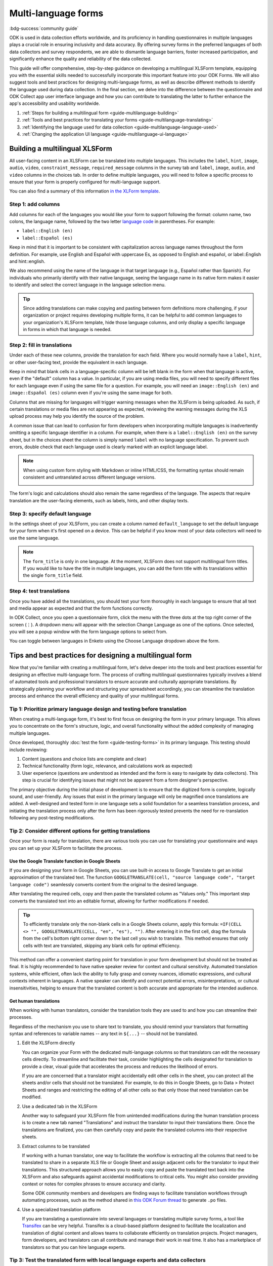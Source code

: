 .. spelling:word-list::
    icecream
    english
    español
    gusta
    helado
    Sí

Multi-language forms
========================

.. article-info::
    :avatar: /img/authors/xing.jpg
    :avatar-link: https://www.databrew.cc/
    :avatar-outline: muted
    :author: Xing Brew, Databrew
    :date: Feb 14, 2024
    :read-time: 20 min read

:bdg-success:`community guide`

ODK is used in data collection efforts worldwide, and its proficiency in handling questionnaires in multiple languages plays a crucial role in ensuring inclusivity and data accuracy. By offering survey forms in the preferred languages of both data collectors and survey respondents, we are able to dismantle language barriers, foster increased participation, and significantly enhance the quality and reliability of the data collected.

This guide will offer comprehensive, step-by-step guidance on developing a multilingual XLSForm template, equipping you with the essential skills needed to successfully incorporate this important feature into your ODK Forms. We will also suggest tools and best practices for designing multi-language forms, as well as describe different methods to identify the language used during data collection. In the final section, we delve into the difference between the questionnaire and ODK Collect app user interface language and how you can contribute to translating the latter to further enhance the app's accessibility and usability worldwide.

#. :ref:`Steps for building a multilingual form <guide-multilanguage-building>`
#. :ref:`Tools and best practices for translating your forms <guide-multilanguage-translating>`
#. :ref:`Identifying the language used for data collection <guide-multilanguage-language-used>`
#. :ref:`Changing the application UI language <guide-multilanguage-ui-language>`

.. seealso::

  Reference: :doc:`form-language`

.. _guide-multilanguage-building:

Building a multilingual XLSForm
-------------------------------

All user-facing content in an XLSForm can be translated into multiple languages. This includes the ``label``, ``hint``, ``image``, ``audio``, ``video``, ``constraint_message``, ``required_message`` columns in the survey tab and ``label``, ``image``, ``audio``, and ``video`` columns in the choices tab. In order to define multiple languages, you will need to follow a specific process to ensure that your form is properly configured for multi-language support. 

You can also find a summary of this information `in the XLForm template <https://docs.google.com/spreadsheets/d/1v9Bumt3R0vCOGEKQI6ExUf2-8T72-XXp_CbKKTACuko#gid=221613196>`_. 

Step 1: add columns
~~~~~~~~~~~~~~~~~~~

Add columns for each of the languages you would like your form to support following the format: column name, two colons, the language name, followed by the two letter `language code <https://www.iana.org/assignments/   language-subtag-registry/language-subtag-registry>`_ in parentheses. For example:

* ``label::English (en)``
* ``label::Español (es)``

.. image:: /img/guide-multilanguage/guide-multilanguage-columns.png

Keep in mind that it is important to be consistent with capitalization across language names throughout the form definition. For example, use English and Español with uppercase Es, as opposed to English and español, or    label::English and hint::english. 

We also recommend using the name of the language in that target language (e.g., Español rather than Spanish). For individuals who primarily identify with their native language, seeing the language name in its native form makes it    easier to identify and select the correct language in the language selection menu.

.. tip::
    Since adding translations can make copying and pasting between form definitions more challenging, if your organization or project requires developing multiple forms, it can be helpful to add common languages to your    organization's XLSForm template, hide those language columns, and only display a specific language in forms in which that language is needed.

Step 2: fill in translations
~~~~~~~~~~~~~~~~~~~~~~~~~~~~

Under each of these new columns, provide the translation for each field. Where you would normally have a ``label``, ``hint``, or other user-facing text, provide the equivalent in each language.

.. image:: /img/guide-multilanguage/guide-multilanguage-translate.png

Keep in mind that blank cells in a language-specific column will be left blank in the form when that language is active, even if the "default" column has a value. In particular, if you are using media files, you will need to specify different files for each language even if using the same file for a question. For example, you will need an ``image::English (en)`` and ``image::Español (es)`` column even if you're using the same image for both.

.. image:: /img/guide-multilanguage/guide-multilanguage-images.png
    :width: 300px

Columns that are missing for languages will trigger warning messages when the XLSForm is being uploaded. As such, if certain translations or media files are not appearing as expected, reviewing the warning messages during the XLS upload process may help you identify the source of the problem. 

A common issue that can lead to confusion for form developers when incorporating multiple languages is inadvertently omitting a specific language identifier in a column.  For example, when there is a ``label::English (en)`` on the survey sheet, but in the choices sheet the column is simply named ``label`` with no language specification. To prevent such errors, double check that each language used is clearly marked with an explicit language label.

.. note::
    When using custom form styling with Markdown or inline HTML/CSS, the formatting syntax should remain consistent and untranslated across different language versions.

    .. image:: /img/guide-multilanguage/guide-multilanguage-styling.png

The form's logic and calculations should also remain the same regardless of the language. The aspects that require translation are the user-facing elements, such as labels, hints, and other display texts.

Step 3: specify default language
~~~~~~~~~~~~~~~~~~~~~~~~~~~~~~~~

In the settings sheet of your XLSForm, you can create a column named ``default_language`` to set the default language for your form when it's first opened on a device. This can be helpful if you know most of your data collectors will need to use the same language.

.. image:: /img/guide-multilanguage/guide-multilanguage-default.png

.. note::
    The ``form_title`` is only in one language. At the moment, XLSForm does not support multilingual form titles. If you would like to have the title in multiple languages, you can add the form title with its translations within the single ``form_title`` field.

Step 4: test translations
~~~~~~~~~~~~~~~~~~~~~~~~~~

Once you have added all the translations, you should test your form thoroughly in each language to ensure that all text and media appear as expected and that the form functions correctly.

In ODK Collect, once you open a questionnaire form, click the menu with the three dots at the top right corner of the screen (⋮). A dropdown menu will appear with the selection Change Language as one of the options. Once selected, you will see a popup window with the form language options to select from.

.. image:: /img/guide-multilanguage/guide-multilanguage-overflow.png
    :class: device-screen-vertical

.. image:: /img/guide-multilanguage/guide-multilanguage-select.png
    :class: device-screen-vertical

You can toggle between languages in Enketo using the Choose Language dropdown above the form. 

.. image:: /img/guide-multilanguage/guide-multilanguage-enketo.png

.. _guide-multilanguage-translating:

Tips and best practices for designing a multilingual form
-------------------------------------------------------------

Now that you're familiar with creating a multilingual form, let's delve deeper into the tools and best practices essential for designing an effective multi-language form. The process of crafting multilingual questionnaires typically involves a blend of automated tools and professional translators to ensure accurate and culturally appropriate translations. By strategically planning your workflow and structuring your spreadsheet accordingly, you can streamline the translation process and enhance the overall efficiency and quality of your multilingual forms.

Tip 1: Prioritize primary language design and testing before translation
~~~~~~~~~~~~~~~~~~~~~~~~~~~~~~~~~~~~~~~~~~~~~~~~~~~~~~~~~~~~~~~~~~~~~~~~~
When creating a multi-language form, it's best to first focus on designing the form in your primary language. This allows you to concentrate on the form's structure, logic, and overall functionality without the added complexity of managing multiple languages. 

Once developed, thoroughly :doc:`test the form <guide-testing-forms>` in its primary language. This testing should include reviewing: 

#. Content (questions and choice lists are complete and clear)
#. Technical functionality (form logic, relevance, and calculations work as expected)
#. User experience (questions are understood as intended and the form is easy to navigate by data collectors). This step is crucial for identifying issues that might not be apparent from a form designer's perspective.

The primary objective during the initial phase of development is to ensure that the digitized form is complete, logically sound, and user-friendly. Any issues that exist in the primary language will only be magnified once translations are added. A well-designed and tested form in one language sets a solid foundation for a seamless translation process, and initiating the translation process only after the form has been rigorously tested prevents the need for re-translation following any post-testing modifications.

Tip 2: Consider different options for getting translations
~~~~~~~~~~~~~~~~~~~~~~~~~~~~~~~~~~~~~~~~~~~~~~~~~~~~~~~~~~~
Once your form is ready for translation, there are various tools you can use for translating your questionnaire and ways you can set up your XLSForm to facilitate the process.

Use the Google Translate function in Google Sheets
^^^^^^^^^^^^^^^^^^^^^^^^^^^^^^^^^^^^^^^^^^^^^^^^^^^^
If you are designing your form in Google Sheets, you can use built-in access to Google Translate to get an initial approximation of the translated text. The function ``GOOGLETRANSLATE(cell, "source language code", "target language code")`` seamlessly converts content from the original to the desired language.

.. image:: /img/guide-multilanguage/guide-multilanguage-gtranslate.png

After translating the required cells, copy and then paste the translated column as "Values only." This important step converts the translated text into an editable format, allowing for further modifications if needed.

.. tip::
    To efficiently translate only the non-blank cells in a Google Sheets column, apply this formula: ``=IF(CELL <> "", GOOGLETRANSLATE(CELL, "en", "es"), "")``. After entering it in the first cell, drag the formula from the cell's bottom right corner down to the last cell you wish to translate. This method ensures that only cells with text are translated, skipping any blank cells for optimal efficiency.

This method can offer a convenient starting point for translation in your form development but should not be treated as final. It is highly recommended to have native speaker review for context and cultural sensitivity. Automated translation systems, while efficient, often lack the ability to fully grasp and convey nuances, idiomatic expressions, and cultural contexts inherent in languages. A native speaker can identify and correct potential errors, misinterpretations, or cultural insensitivities, helping to ensure that the translated content is both accurate and appropriate for the intended audience.

Get human translations
^^^^^^^^^^^^^^^^^^^^^^^^
When working with human translators, consider the translation tools they are used to and how you can streamline their processes.

Regardless of the mechanism you use to share text to translate, you should remind your translators that formatting syntax and references to variable names -- any text in ``${...}`` -- should not be translated.

#. Edit the XLSForm directly

   You can organize your Form with the dedicated multi-language columns so that translators can edit the necessary cells directly. To streamline and facilitate their task, consider highlighting the cells designated for translation to provide a clear, visual guide that accelerates the process and reduces the likelihood of errors. 

   .. image:: /img/guide-multilanguage/guide-multilanguage-highlight.png

   If you are are concerned that a translator might accidentally edit other cells in the sheet, you can protect all the sheets and/or cells that should not be translated. For  example, to do this in Google Sheets, go to Data > Protect Sheets and ranges and restricting the editing of all other cells so that only those that need translation can be modified.

   .. image:: /img/guide-multilanguage/guide-multilanguage-protect.png

#. Use a dedicated tab in the XLSForm

   Another way to safeguard your XLSForm file from unintended modifications during the human translation process is to create a new tab named "Translations" and instruct the translator to input their translations there. Once the translations are finalized, you can then carefully copy and paste the translated columns into their respective sheets. 

#. Extract columns to be translated

   If working with a human translator, one way to facilitate the workflow is extracting all the columns that need to be translated to share in a separate XLS file or Google Sheet and assign adjacent cells for the translator to input their translations. This structured approach allows you to easily copy and paste the translated text back into the XLSForm and also safeguards against accidental modifications to critical cells. You might also consider providing context or notes for complex phrases to ensure accuracy and clarity.

   Some ODK community members and developers are finding ways to facilitate translation workflows through automating processes, such as the method shared in `this ODK Forum thread <https://forum.getodk.org/t/managing-translation-with-po-files/44480/3>`_ to generate ``.po`` files.

#. Use a specialized translation platform
   
   If you are translating a questionnaire into several languages or translating multiple survey forms, a tool like `Transifex <https://www.transifex.com/>`_ can be very helpful. Transifex is a cloud-based platform designed to facilitate the localization and translation of digital content and allows teams to collaborate efficiently on translation projects. Project managers, form developers, and translators can all contribute and manage their work in real time. It also has a marketplace of translators so that you can hire language experts.

Tip 3: Test the translated form with local language experts and data collectors
~~~~~~~~~~~~~~~~~~~~~~~~~~~~~~~~~~~~~~~~~~~~~~~~~~~~~~~~~~~~~~~~~~~~~~~~~~~~~~~~~
Oftentimes, a literal translation is not the best way to get the right data. Thus, it is important to go beyond a word-for-word translation to ensure the questions are culturally relevant, clear, and correctly interpreted by survey respondents. Some ways to achieve this include:

* Collaborating with translators who are not just fluent in the language but also deeply understand the cultural context of data collection. Such individuals (e.g., fieldworkers, community leaders) can provide insights into local dialects, idioms, and cultural nuances that a direct translation might miss.
* Conducting field tests with real data collectors who are native speakers of the language. Observing fieldworkers as they use the form in the field can reveal misunderstandings, confusing wording, or cultural misalignment.

In addition to capturing accurate data, it is important to be mindful of cultural sensitivities and taboos in data collection efforts. Phrases and questions that are innocuous in one culture might be problematic in another. This is where the support of local, native speakers and field testing can be invaluable.

.. _guide-multilanguage-language-used:

Identifying the language used for data collection
--------------------------------------------------
Knowing the language a multilingual form was administered can itself be an important piece of data. There is currently no direct way to get this information when downloading data from ODK Central, but there are two methods you can use to achieve this. 

The first way is to include a ``select_one`` question at the end of the survey asking for the language used by the respondent. This has the advantage of being explicit and can be used to capture situations in which multiple languages were used, for example if a respondent is bilingual and has different language preferences depending on the topic.

To automatically detect the language used, you can add a calculate field with the :func:`jr:choice-name` function to pull the label of a response to an existing survey select in the active language. You can then use that label to compute a language code.

.. rubric:: XLSForm --- Detect language used

.. csv-table:: survey
  :header: type, name, label::English (en), label::Español (es), required, calculation

  select_one yes_no, like_icecream, Do you like ice cream?, ¿Te gusta el helado?, yes
  calculate, yes_label,,,,"jr:choice-name('yes', '${like_icecream}')"
  calculate, language,,,,"if(${yes_label} = 'Yes', 'en', 'es')"

.. csv-table:: choices
  :header: list_name, name, label::English (en), label::Español (es)

  yes_no, yes, Yes, Sí
  yes_no, no, No, No

In the example above, the ``calculate`` expression for the ``yes_label`` field gets the label value for 'yes' from the choices defined in the ``like_icecream`` question. The subsequent field ``language`` uses an :func:`if` statement that evaluates to ``en`` if the label for 'yes' is 'Yes' and ``es`` otherwise. You can nest ``if`` calls if you have more than two languages.

.. warning::
    When picking a value to do a label lookup for, make sure to use one that has different labels across all languages! For example, "no" is the same in English in Spanish so would not be a good choice for this approach.

This creates a column in the submission data that indicates the language set at the time the form was submitted.

.. image:: /img/guide-multilanguage/guide-multilanguage-detect-results.png
    :width: 350px

If your form does not use any ``select_one`` question, you can define one specifically for language detection and set its ``relevant`` column to ``false()``. In that case, you can define a list with a single choice and the language name for each label value.

.. _guide-multilanguage-ui-language:

Form language vs. application UI language
------------------------------------------------------------
Up to this point, our focus has been on the languages used within the questionnaire forms. However, it's important to note that the ODK Collect app and the Enketo web form interface both support multilingual functionality. This means that not only can the survey content be presented in multiple languages, but the app's user interface, instructions, and navigation elements can also be displayed in various languages. This feature makes it possible for data collectors to navigate the app in their preferred language.

By default, Collect uses the language set in the device settings and Enketo uses the language set in the browser settings.

You may want to change the ODK Collect UI language separately from device settings. You can do this from the main Project screen: (1) click the project icon at the top right. (2) Once the Project window popup appears, click "Settings". This will open the Project settings screen. (3) Select User interface, followed by Language in the next screen. You will then see a menu of all the Collect UI languages to select from. 

Contribute to translating ODK
~~~~~~~~~~~~~~~~~~~~~~~~~~~~~~

ODK uses the Transifex software to facilitate translation of the ODK Collect app. You (yes you!) can play a pivotal role in expanding the app's language options and/or enhancing current translations through the Transifex platform. You can review `ODK Collect's translation progress <https://explore.transifex.com/getodk/collect/>`_ and get to know `ODK's translation guide <https://docs.google.com/document/d/1C0MS_ytAEBHwbMkdR-QrtDrWAAh_EkJo2QRr4XyIOpk>`_. Questions about Transifex or translating ODK Collect can be found in `the translation category <https://forum.getodk.org/c/development/translation/14>`_ on the ODK Forum. 

Empowering multilingual data collection
----------------------------------------
This guide aims to empower you with the knowledge and skills necessary to effectively implement multilingual capabilities in your ODK forms. The significance of linguistic inclusivity in data collection is crucial, as it not only enhances the quality and reliability of the data collected but also demonstrates respect for diverse cultures and contexts. By embracing multilingualism in your data collection tools, you can help build a more inclusive and globally responsive research environment.
